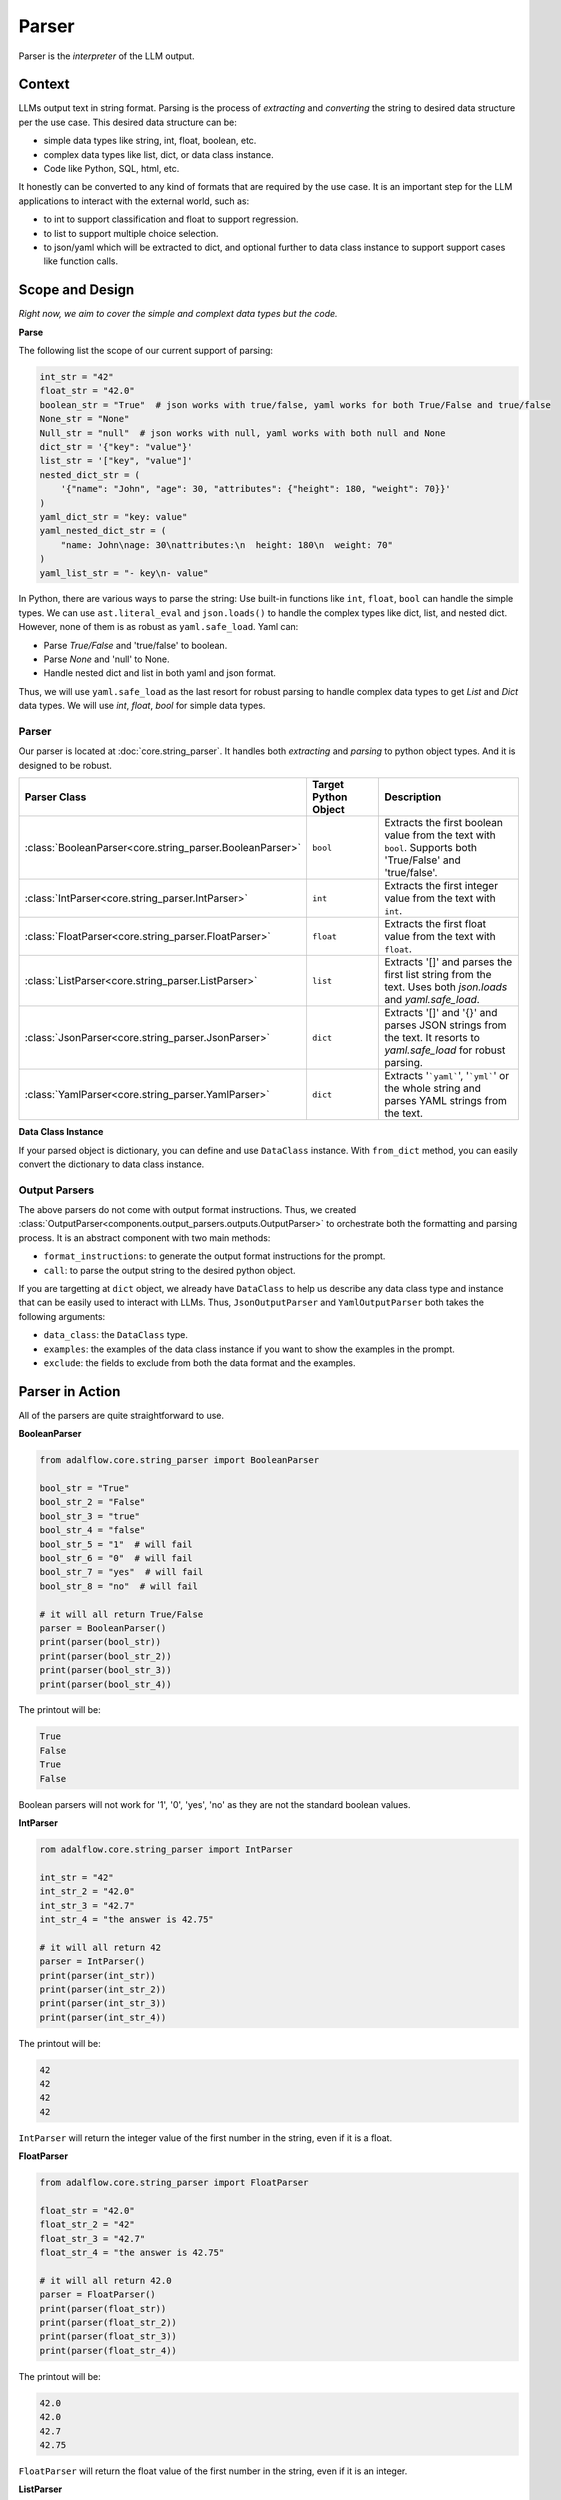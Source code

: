 .. _components-output_parser_note:

Parser
=============

Parser is the `interpreter` of the LLM output.



Context
----------------

LLMs output text in string format.
Parsing is the process of `extracting` and `converting` the string to desired data structure per the use case.
This desired data structure can be:

- simple data types like string, int, float, boolean, etc.
- complex data types like list, dict, or data class instance.
- Code like Python, SQL, html, etc.

It honestly can be converted to any kind of formats that are required by the use case.
It is an important step for the LLM applications to interact with the external world, such as:

- to int to support classification and float to support regression.
- to list to support multiple choice selection.
- to json/yaml  which will be extracted to dict, and optional further to data class instance to support support cases like function calls.


Scope and Design
------------------

*Right now, we aim to cover the simple and complext data types but the code.*

**Parse**

The following list the scope of our current support of parsing:

.. code-block:: python

    int_str = "42"
    float_str = "42.0"
    boolean_str = "True"  # json works with true/false, yaml works for both True/False and true/false
    None_str = "None"
    Null_str = "null"  # json works with null, yaml works with both null and None
    dict_str = '{"key": "value"}'
    list_str = '["key", "value"]'
    nested_dict_str = (
        '{"name": "John", "age": 30, "attributes": {"height": 180, "weight": 70}}'
    )
    yaml_dict_str = "key: value"
    yaml_nested_dict_str = (
        "name: John\nage: 30\nattributes:\n  height: 180\n  weight: 70"
    )
    yaml_list_str = "- key\n- value"

In Python, there are various ways to parse the string:
Use built-in functions like ``int``, ``float``, ``bool`` can handle the simple types.
We can use ``ast.literal_eval`` and ``json.loads()`` to handle the complex types like dict, list, and nested dict.
However, none of them is as robust as ``yaml.safe_load``. Yaml can:

- Parse `True/False` and 'true/false' to boolean.
- Parse `None` and 'null' to None.
- Handle nested dict and list in both yaml and json format.

Thus, we will use ``yaml.safe_load`` as the last resort for robust parsing to handle complex data types to get `List` and `Dict` data types.
We will use `int`, `float`, `bool` for simple data types.

Parser
~~~~~~~~~~~~~~

Our parser is located at :doc:`core.string_parser`.
It handles both `extracting` and `parsing` to python object types.
And it is designed to be robust.

.. list-table::
   :header-rows: 1
   :widths: 25 25 50

   * - Parser Class
     - Target Python Object
     - Description
   * - :class:`BooleanParser<core.string_parser.BooleanParser>`
     - ``bool``
     - Extracts the first boolean value from the text with ``bool``. Supports both 'True/False' and 'true/false'.
   * - :class:`IntParser<core.string_parser.IntParser>`
     - ``int``
     - Extracts the first integer value from the text with ``int``.
   * - :class:`FloatParser<core.string_parser.FloatParser>`
     - ``float``
     - Extracts the first float value from the text with ``float``.
   * - :class:`ListParser<core.string_parser.ListParser>`
     - ``list``
     - Extracts '[]' and parses the first list string from the text. Uses both `json.loads` and `yaml.safe_load`.
   * - :class:`JsonParser<core.string_parser.JsonParser>`
     - ``dict``
     - Extracts '[]' and '{}' and parses JSON strings from the text. It resorts to `yaml.safe_load` for robust parsing.
   * - :class:`YamlParser<core.string_parser.YamlParser>`
     - ``dict``
     - Extracts '```yaml```', '```yml```' or the whole string and parses YAML strings from the text.


.. .. list-table:: Parser Classes
..    :header-rows: 1
..    :widths: 25 75

..    * - Parser Class
..      - Description
..    * - :class:`BooleanParser<core.string_parser.BooleanParser>`
..      - Extracts the first boolean value from the text with ``bool``. Supports both 'True/False' and 'true/false'.
..    * - :class:`IntParser<core.string_parser.IntParser>`
..      - Extracts the first integer value from the text with ``int``.
..    * - :class:`FloatParser<core.string_parser.FloatParser>`
..      - Extracts the first float value from the text with ``float``.
..    * - :class:`ListParser<core.string_parser.ListParser>`
..      - Extracts and parses the first list string from the text. Uses both `json.loads` and `yaml.safe_load`. Use this for ``list`` object type.
..    * - :class:`JsonParser<core.string_parser.JsonParser>`
..      - Extracts and parses JSON strings from the text. It resorts to `yaml.safe_load` for robust parsing. Use this for ``dict`` object type.
..    * - :class:`YamlParser<core.string_parser.YamlParser>`
..      - Extracts and parses YAML strings from the text. Use this for ``dict`` object type.



**Data Class Instance**

If your parsed object is dictionary, you can define and use ``DataClass`` instance.
With ``from_dict`` method, you can easily convert the dictionary to data class instance.

.. Converting string to structured data is similar to the step of deserialization in serialization-deserialization process.
.. We already have powerful ``DataClass`` to handle the serialization-deserialization for data class instance.
Output Parsers
~~~~~~~~~~~~~~~~~~~~

The above parsers do not come with output format instructions.
Thus, we created :class:`OutputParser<components.output_parsers.outputs.OutputParser>` to orchestrate both the formatting and parsing process.
It is an abstract component with two main methods:

- ``format_instructions``: to generate the output format instructions for the prompt.
- ``call``: to parse the output string to the desired python object.

If you are targetting at ``dict`` object, we already have ``DataClass`` to help us describe any data class type and instance that can be easily used to interact with LLMs.
Thus, ``JsonOutputParser`` and ``YamlOutputParser`` both takes the following arguments:

- ``data_class``: the ``DataClass`` type.
- ``examples``: the examples of the data class instance if you want to show the examples in the prompt.
- ``exclude``: the fields to exclude from both the data format and the examples.

.. TODO: a summary table and a diagram

Parser in Action
------------------
All of the parsers are quite straightforward to use.

**BooleanParser**

.. code-block:: python

    from adalflow.core.string_parser import BooleanParser

    bool_str = "True"
    bool_str_2 = "False"
    bool_str_3 = "true"
    bool_str_4 = "false"
    bool_str_5 = "1"  # will fail
    bool_str_6 = "0"  # will fail
    bool_str_7 = "yes"  # will fail
    bool_str_8 = "no"  # will fail

    # it will all return True/False
    parser = BooleanParser()
    print(parser(bool_str))
    print(parser(bool_str_2))
    print(parser(bool_str_3))
    print(parser(bool_str_4))

The printout will be:

.. code-block::

    True
    False
    True
    False

Boolean parsers will not work for '1', '0', 'yes', 'no' as they are not the standard boolean values.

**IntParser**

.. code-block:: python

    rom adalflow.core.string_parser import IntParser

    int_str = "42"
    int_str_2 = "42.0"
    int_str_3 = "42.7"
    int_str_4 = "the answer is 42.75"

    # it will all return 42
    parser = IntParser()
    print(parser(int_str))
    print(parser(int_str_2))
    print(parser(int_str_3))
    print(parser(int_str_4))

The printout will be:

.. code-block::

    42
    42
    42
    42

``IntParser`` will return the integer value of the first number in the string, even if it is a float.

**FloatParser**

.. code-block:: python

    from adalflow.core.string_parser import FloatParser

    float_str = "42.0"
    float_str_2 = "42"
    float_str_3 = "42.7"
    float_str_4 = "the answer is 42.75"

    # it will all return 42.0
    parser = FloatParser()
    print(parser(float_str))
    print(parser(float_str_2))
    print(parser(float_str_3))
    print(parser(float_str_4))

The printout will be:

.. code-block::

    42.0
    42.0
    42.7
    42.75


``FloatParser`` will return the float value of the first number in the string, even if it is an integer.

**ListParser**

.. code-block:: python

    from adalflow.core.string_parser import ListParser

    list_str = '["key", "value"]'
    list_str_2 = 'prefix["key", 2]...'
    list_str_3 = '[{"key": "value"}, {"key": "value"}]'

    parser = ListParser()
    print(parser(list_str))
    print(parser(list_str_2))
    print(parser(list_str_3))

The output will be:

.. code-block:: python

    ['key', 'value']
    ['key', 2]
    [{'key': 'value'}, {'key': 'value'}]

**JsonParser**

Even though it can work on lists, it is better to only use it for dictionaries.

.. code-block:: python

    from adalflow.core.string_parser import JsonParser

    dict_str = '{"key": "value"}'
    nested_dict_str = (
        '{"name": "John", "age": 30, "attributes": {"height": 180, "weight": 70}}'
    )
    list_str = '["key", 2]'
    list_dict_str = '[{"key": "value"}, {"key": "value"}]'

    parser = JsonParser()
    print(parser)
    print(parser(dict_str))
    print(parser(nested_dict_str))
    print(parser(list_str))
    print(parser(list_dict_str))

The output will be:

.. code-block:: python

    {'key': 'value'}
    {'name': 'John', 'age': 30, 'attributes': {'height': 180, 'weight': 70}}
    ['key', 2]
    [{'key': 'value'}, {'key': 'value'}]

**YamlParser**

Though it works almost on all of the previous examples, it is better to use it for yaml formatted dictionaries.

.. code-block:: python

    from adalflow.core.string_parser import YamlParser

    yaml_dict_str = "key: value"
    yaml_nested_dict_str = (
        "name: John\nage: 30\nattributes:\n  height: 180\n  weight: 70"
    )
    yaml_list_str = "- key\n- value"

    parser = YamlParser()
    print(parser)
    print(parser(yaml_dict_str))
    print(parser(yaml_nested_dict_str))
    print(parser(yaml_list_str))

The output will be:

.. code-block:: python

    {'key': 'value'}
    {'name': 'John', 'age': 30, 'attributes': {'height': 180, 'weight': 70}}
    ['key', 'value']

.. note::
    All parsers will raise ``ValueError`` if it fails at any step. Developers should process it accordingly.

Output Parsers in Action
--------------------------


We will create the following simple ``DataClass`` with one example.
And we will demonstrate how to use ``JsonOutputParser`` and ``YamlOutputParser`` to parse another example to dict object.

.. code-block:: python

    from dataclasses import dataclass, field
    from adalflow.core import DataClass

    @dataclass
    class User(DataClass):
        id: int = field(default=1, metadata={"description": "User ID"})
        name: str = field(default="John", metadata={"description": "User name"})

    user_example = User(id=1, name="John")

**JsonOutputParser**

Here is how to use ``JsonOutputParser``:

.. code-block:: python

    from adalflow.components.output_parsers import JsonOutputParser

    parser = JsonOutputParser(data_class=User, examples=[user_example])
    print(parser)

The structure of it:

.. code-block::

    JsonOutputParser(
        data_class=User, examples=[json_output_parser.<locals>.User(id=1, name='John')], exclude_fields=None
        (json_output_format_prompt): Prompt(
            template: Your output should be formatted as a standard JSON instance with the following schema:
            ```
            {{schema}}
            ```
            {% if example %}
            Examples:
            ```
            {{example}}
            ```
            {% endif %}
            -Make sure to always enclose the JSON output in triple backticks (```). Please do not add anything other than valid JSON output!
            -Use double quotes for the keys and string values.
            -Follow the JSON formatting conventions., prompt_variables: ['example', 'schema']
        )
        (output_processors): JsonParser()
    )

The output format string will be:

.. code-block::

    Your output should be formatted as a standard JSON instance with the following schema:
    ```
    {
        "id": " (int) (optional)",
        "name": " (str) (optional)"
    }
    ```
    Examples:
    ```
    {
        "id": 1,
        "name": "John"
    }
    ________
    ```
    -Make sure to always enclose the JSON output in triple backticks (```). Please do not add anything other than valid JSON output!
    -Use double quotes for the keys and string values.
    -Follow the JSON formatting conventions.

Call the parser with the following string:

.. code-block:: python

    user_to_parse = '{"id": 2, "name": "Jane"}'
    parsed_user = parser(user_to_parse)
    print(parsed_user)

The output will be:

.. code-block:: python

    {'id': 2, 'name': 'Jane'}

**YamlOutputParser**

The steps are totally the same as the ``JsonOutputParser``.

.. code-block:: python

    from adalflow.components.output_parsers import YamlOutputParser

    parser = YamlOutputParser(data_class=User, examples=[user_example])
    print(parser)

The structure of it:

.. code-block::

    YamlOutputParser(
    data_class=<class '__main__.yaml_output_parser.<locals>.User'>, examples=[yaml_output_parser.<locals>.User(id=1, name='John')]
    (yaml_output_format_prompt): Prompt(
        template: Your output should be formatted as a standard YAML instance with the following schema:
        ```
        {{schema}}
        ```
        {% if example %}
        Examples:
        ```
        {{example}}
        ```
        {% endif %}

        -Make sure to always enclose the YAML output in triple backticks (```). Please do not add anything other than valid YAML output!
        -Follow the YAML formatting conventions with an indent of 2 spaces.
        -Quote the string values properly., prompt_variables: ['schema', 'example']
    )
    (output_processors): YamlParser()
    )

The output format string will be:

.. code-block::

    Your output should be formatted as a standard YAML instance with the following schema:
    ```
    id:  (int) (optional)
    name:  (str) (optional)
    ```
    Examples:
    ```
    id: 1
    name: John

    ________
    ```

    -Make sure to always enclose the YAML output in triple backticks (```). Please do not add anything other than valid YAML output!
    -Follow the YAML formatting conventions with an indent of 2 spaces.
    -Quote the string values properly.

Now, let us parse the following string:

.. code-block:: python

    user_to_parse = "id: 2\nname: Jane"
    parsed_user = parser(user_to_parse)
    print(parsed_user)

The output will be:

.. code-block:: python

    {'id': 2, 'name': 'Jane'}
.. # todo
.. Evaluate Format following
.. --------------------------

.. .. admonition:: References
..    :class: highlight

..    .. [1] Jinja2: https://jinja.palletsprojects.com/en/3.1.x/
..    .. [2] Llama3 special tokens: https://llama.meta.com/docs/model-cards-and-prompt-formats/meta-llama-3/


.. admonition:: API References
   :class: highlight

   - :ref:`string_parser<core-string_parser>`
   - :ref:`OutputParser<components-output_parsers>`
   - :class:`components.output_parsers.outputs.JsonOutputParser`
   - :class:`components.output_parsers.outputs.YamlOutputParser`
   - :class:`components.output_parsers.outputs.OutputParser`
   - :class:`components.output_parsers.outputs.BooleanOutputParser`
   - :class:`components.output_parsers.outputs.ListOutputParser`
